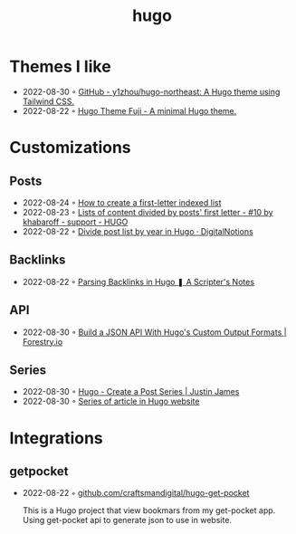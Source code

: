 :PROPERTIES:
:ID:       3500cc48-9c3a-4fc5-8bbc-9a82e14c0485
:END:
#+title: hugo
#+filetags: :hugo:

* Themes I like
- 2022-08-30 ◦ [[https://github.com/y1zhou/hugo-northeast][GitHub - y1zhou/hugo-northeast: A Hugo theme using Tailwind CSS.]]
- 2022-08-22 ◦ [[https://github.dsrkafuu.net/hugo-theme-fuji/][Hugo Theme Fuji - A minimal Hugo theme.]]
* Customizations
** Posts
 - 2022-08-24 ◦ [[https://gohugohq.com/howto/hugo-create-first-letter-indexed-list/][How to create a first-letter indexed list]]
 - 2022-08-23 ◦ [[https://discourse.gohugo.io/t/lists-of-content-divided-by-posts-first-letter/8534/10][Lists of content divided by posts' first letter - #10 by khabaroff - support - HUGO]]
 - 2022-08-22 ◦ [[https://digitalnotions.net/divide-post-list-by-year-in-hugo/][Divide post list by year in Hugo · DigitalNotions]]
** Backlinks
- 2022-08-22 ◦ [[https://scripter.co/parsing-backlinks-in-hugo/][Parsing Backlinks in Hugo ❚ A Scripter's Notes]]
** API
- 2022-08-30 ◦ [[https://forestry.io/blog/build-a-json-api-with-hugo/][Build a JSON API With Hugo's Custom Output Formats | Forestry.io]]
** Series
- 2022-08-30 ◦ [[https://digitaldrummerj.me/hugo-post-series/][Hugo - Create a Post Series | Justin James]]
- 2022-08-30 ◦ [[https://onebite.dev/series-of-article-in-hugo-website/][Series of article in Hugo website]]
* Integrations
** getpocket
- 2022-08-22 ◦ [[https://github.com/craftsmandigital/hugo-get-pocket][github.com/craftsmandigital/hugo-get-pocket]]

  This is a Hugo project that view bookmars from my get-pocket app. Using get-pocket api to generate json to use in website.

